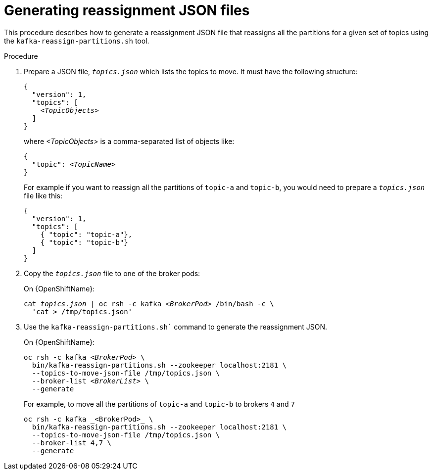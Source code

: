 
[id='proc-generating-reassignment-json-files-{context}']
= Generating reassignment JSON files

This procedure describes how to generate a reassignment JSON file that reassigns all the partitions for a given set of topics using the `kafka-reassign-partitions.sh` tool.

.Prerequisites

.Procedure

. Prepare a JSON file, `_topics.json_` which lists the topics to move. 
It must have the following structure:
+
[source,subs=+quotes]
----
{
  "version": 1,
  "topics": [
    _<TopicObjects>_
  ]
}
----
+
where _<TopicObjects>_ is a comma-separated list of objects like:
+
[source,subs=+quotes]
----
{
  "topic": _<TopicName>_
}
----
+
For example if you want to reassign all the partitions of `topic-a` and `topic-b`, you would need to prepare a `_topics.json_` file like this:
+
[source,json]
----
{
  "version": 1,
  "topics": [
    { "topic": "topic-a"},
    { "topic": "topic-b"}
  ]
}
----

. Copy the `_topics.json_` file to one of the broker pods:
ifdef::Kubernetes[]
+
On {KubernetesName}:
+
[source,subs=+quotes]
----
cat _topics.json_ | kubectl exec -c kafka _<BrokerPod>_ -i -- \
  /bin/bash -c \
  'cat > /tmp/topics.json'  
----
endif::Kubernetes[]
+
On {OpenShiftName}:
+
[source,subs=+quotes]
----
cat _topics.json_ | oc rsh -c kafka _<BrokerPod>_ /bin/bash -c \
  'cat > /tmp/topics.json'
----

. Use the `kafka-reassign-partitions.sh`` command to generate the reassignment JSON.
ifdef::Kubernetes[]
+
On {KubernetesName}:
+
[source,subs=+quotes]
----
kubectl exec _<BrokerPod>_ -c kafka -it -- \
  bin/kafka-reassign-partitions.sh --zookeeper localhost:2181 \
  --topics-to-move-json-file /tmp/topics.json \
  --broker-list _<BrokerList>_ \
  --generate
----
endif::Kubernetes[]
+
On {OpenShiftName}:
+
[source,subs=+quotes]
----
oc rsh -c kafka _<BrokerPod>_ \
  bin/kafka-reassign-partitions.sh --zookeeper localhost:2181 \
  --topics-to-move-json-file /tmp/topics.json \
  --broker-list _<BrokerList>_ \
  --generate
----
+
For example, to move all the partitions of `topic-a` and `topic-b` to brokers `4` and `7`
+
[source,shell]
----
oc rsh -c kafka _<BrokerPod>_ \
  bin/kafka-reassign-partitions.sh --zookeeper localhost:2181 \
  --topics-to-move-json-file /tmp/topics.json \
  --broker-list 4,7 \
  --generate
----

